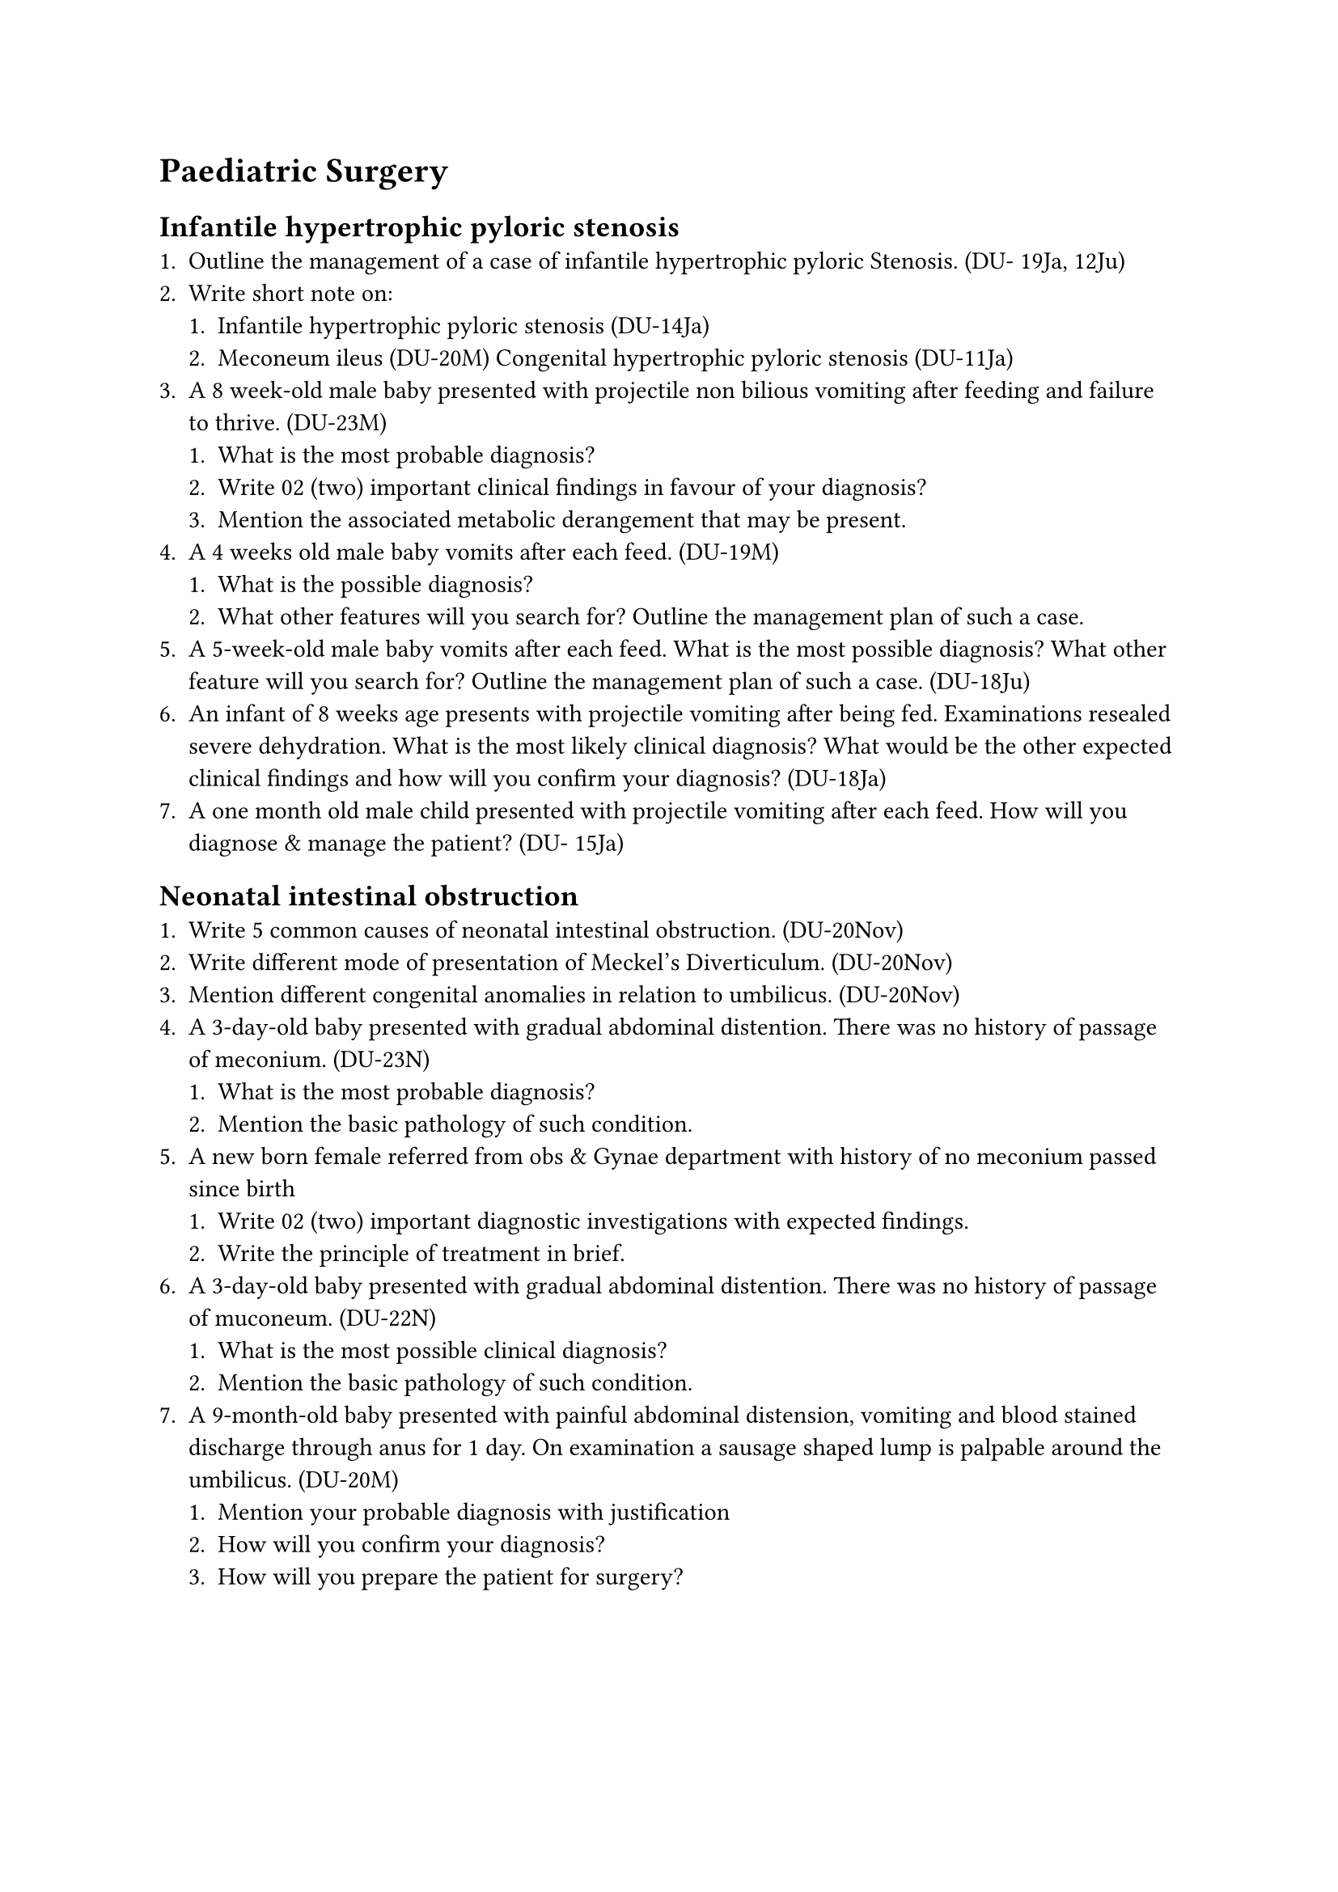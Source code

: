 = Paediatric Surgery
== Infantile hypertrophic pyloric stenosis
+ Outline the management of a case of infantile hypertrophic pyloric Stenosis. (DU- 19Ja, 12Ju)
+ Write short note on:
  + Infantile hypertrophic pyloric stenosis (DU-14Ja)
  + Meconeum ileus (DU-20M) Congenital hypertrophic pyloric stenosis (DU-11Ja)
+ A 8 week-old male baby presented with projectile non bilious vomiting after feeding and failure to thrive. (DU-23M)
  + What is the most probable diagnosis?
  + Write 02 (two) important clinical findings in favour of your diagnosis?
  + Mention the associated metabolic derangement that may be present.
+ A 4 weeks old male baby vomits after each feed. (DU-19M)
  + What is the possible diagnosis?
  + What other features will you search for? Outline the management plan of such a case.
+ A 5-week-old male baby vomits after each feed. What is the most possible diagnosis? What other feature will you search for? Outline the management plan of such a case. (DU-18Ju)
+ An infant of 8 weeks age presents with projectile vomiting after being fed. Examinations resealed severe dehydration. What is the most likely clinical diagnosis? What would be the other expected clinical findings and how will you confirm your diagnosis? (DU-18Ja)
+ A one month old male child presented with projectile vomiting after each feed. How will you diagnose & manage the patient? (DU- 15Ja)
== Neonatal intestinal obstruction
+ Write 5 common causes of neonatal intestinal obstruction. (DU-20Nov)
+ Write different mode of presentation of Meckel's Diverticulum. (DU-20Nov)
+ Mention different congenital anomalies in relation to umbilicus. (DU-20Nov)
+ A 3-day-old baby presented with gradual abdominal distention. There was no history of passage of meconium. (DU-23N)
  + What is the most probable diagnosis?
  + Mention the basic pathology of such condition.
+ A new born female referred from obs & Gynae department with history of no meconium passed since birth
  + Write 02 (two) important diagnostic investigations with expected findings.
  + Write the principle of treatment in brief.
+ A 3-day-old baby presented with gradual abdominal distention. There was no history of passage of muconeum. (DU-22N)
  + What is the most possible clinical diagnosis?
  + Mention the basic pathology of such condition.
+ A 9-month-old baby presented with painful abdominal distension, vomiting and blood stained discharge through anus for 1 day. On examination a sausage shaped lump is palpable around the umbilicus. (DU-20M)
  + Mention your probable diagnosis with justification
  + How will you confirm your diagnosis?
  + How will you prepare the patient for surgery?